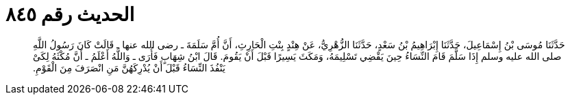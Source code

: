 
= الحديث رقم ٨٤٥

[quote.hadith]
حَدَّثَنَا مُوسَى بْنُ إِسْمَاعِيلَ، حَدَّثَنَا إِبْرَاهِيمُ بْنُ سَعْدٍ، حَدَّثَنَا الزُّهْرِيُّ، عَنْ هِنْدٍ بِنْتِ الْحَارِثِ، أَنَّ أُمَّ سَلَمَةَ ـ رضى الله عنها ـ قَالَتْ كَانَ رَسُولُ اللَّهِ صلى الله عليه وسلم إِذَا سَلَّمَ قَامَ النِّسَاءُ حِينَ يَقْضِي تَسْلِيمَهُ، وَمَكَثَ يَسِيرًا قَبْلَ أَنْ يَقُومَ‏.‏ قَالَ ابْنُ شِهَابٍ فَأُرَى ـ وَاللَّهُ أَعْلَمُ ـ أَنَّ مُكْثَهُ لِكَىْ يَنْفُذَ النِّسَاءُ قَبْلَ أَنْ يُدْرِكَهُنَّ مَنِ انْصَرَفَ مِنَ الْقَوْمِ‏.‏